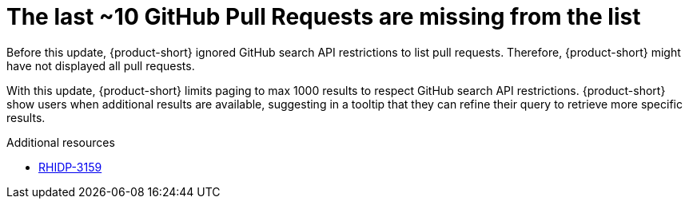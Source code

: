 [id="bug-fix-rhidp-3159"]
= The last ~10 GitHub Pull Requests are missing from the list

Before this update, {product-short} ignored GitHub search API restrictions to list pull requests.
Therefore, {product-short} might have not displayed all pull requests.

With this update, {product-short} limits paging to max 1000 results to respect GitHub search API restrictions.
{product-short} show users when additional results are available, suggesting in a tooltip that they can refine their query to retrieve more specific results.

.Additional resources
* link:https://issues.redhat.com/browse/RHIDP-3159[RHIDP-3159]
